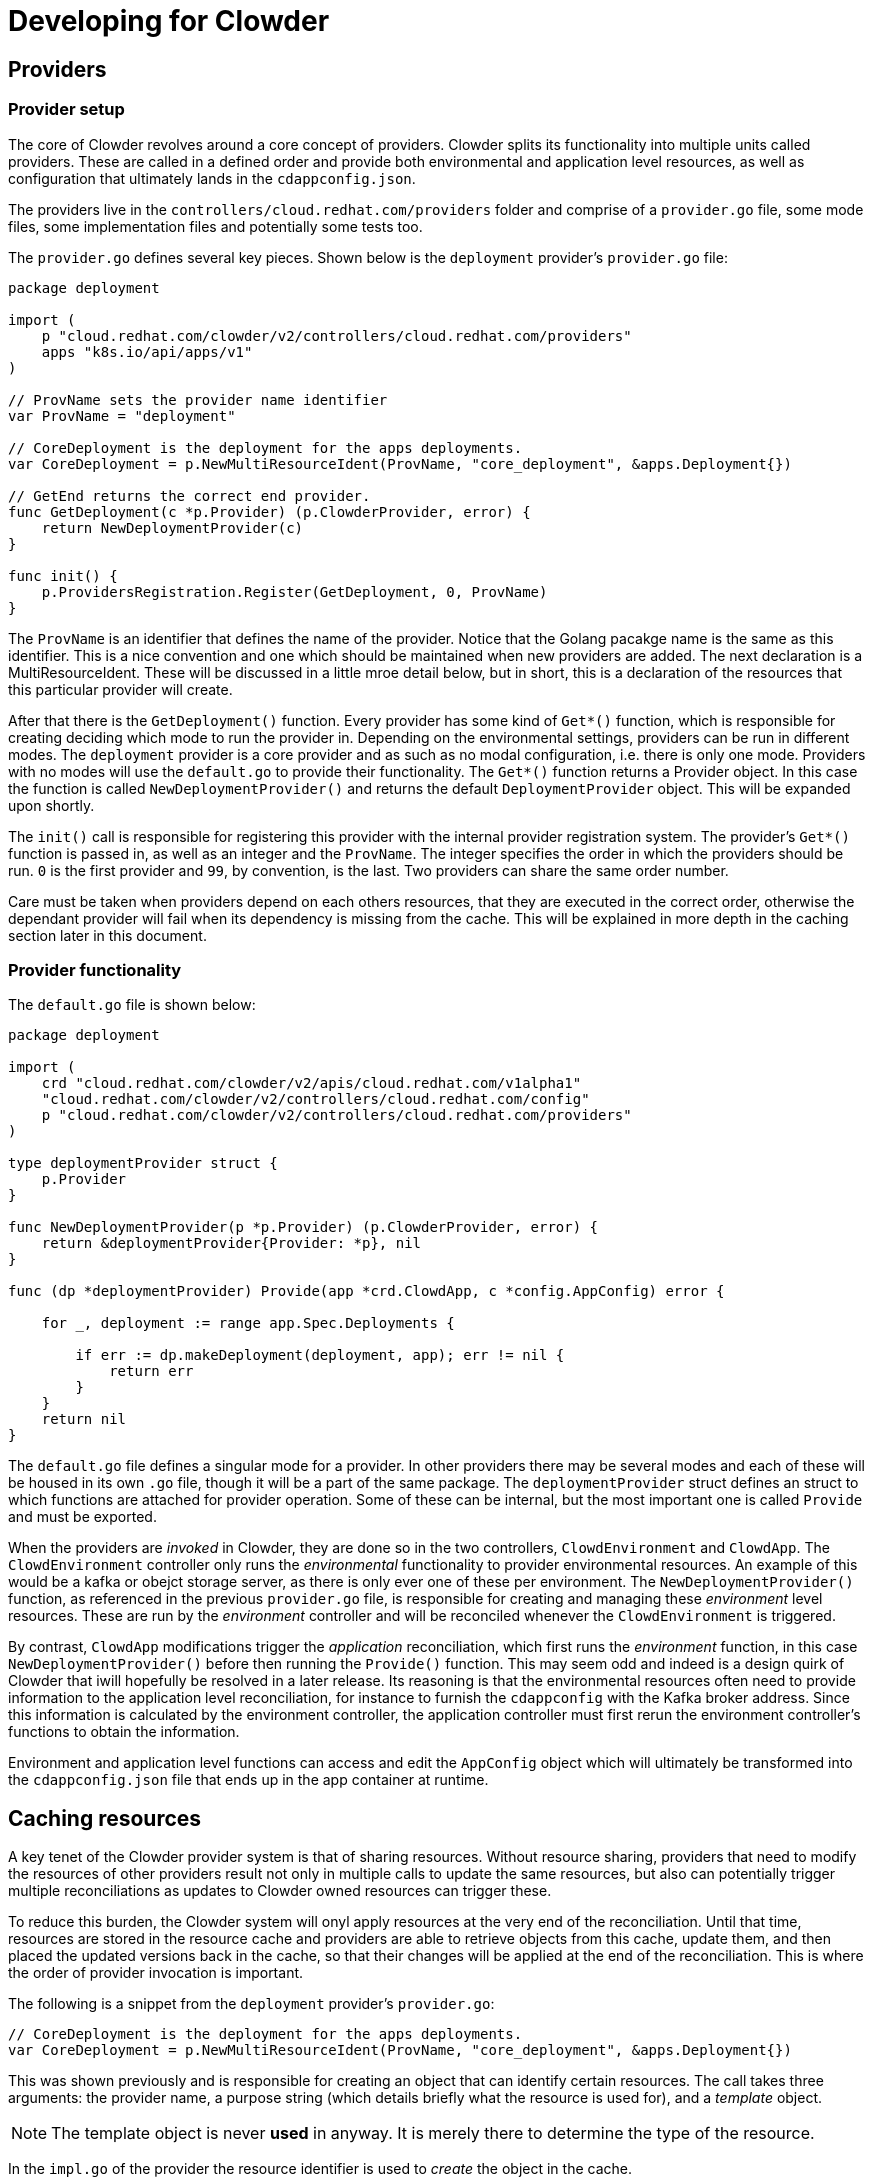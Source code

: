 :source-highlighter: highlightjs
:icons: font

= Developing for Clowder

== Providers

=== Provider setup

The core of Clowder revolves around a core concept of providers. Clowder splits its functionality
into multiple units called providers. These are called in a defined order and provide both
environmental and application level resources, as well as configuration that ultimately lands in the
`+cdappconfig.json+`.

The providers live in the `+controllers/cloud.redhat.com/providers+` folder and comprise of a 
`+provider.go+` file, some mode files, some implementation files and potentially some tests too.

The `+provider.go+` defines several key pieces. Shown below is the `+deployment+` provider's
`+provider.go+` file:

[source,golang]
----
package deployment

import (
    p "cloud.redhat.com/clowder/v2/controllers/cloud.redhat.com/providers"
    apps "k8s.io/api/apps/v1"
)

// ProvName sets the provider name identifier
var ProvName = "deployment"

// CoreDeployment is the deployment for the apps deployments.
var CoreDeployment = p.NewMultiResourceIdent(ProvName, "core_deployment", &apps.Deployment{})

// GetEnd returns the correct end provider.
func GetDeployment(c *p.Provider) (p.ClowderProvider, error) {
    return NewDeploymentProvider(c)
}

func init() {
    p.ProvidersRegistration.Register(GetDeployment, 0, ProvName)
}
----

The `+ProvName+` is an identifier that defines the name of the provider. Notice that the Golang
pacakge name is the same as this identifier. This is a nice convention and one which should be
maintained when new providers are added. The next declaration is a MultiResourceIdent. These will be
discussed in a little mroe detail below, but in short, this is a declaration of the resources that
this particular provider will create.

After that there is the `+GetDeployment()+` function. Every provider has some kind of `+Get*()+`
function, which is responsible for creating deciding which mode to run the provider in. Depending on
the environmental settings, providers can be run in different modes. The `+deployment+` provider is
a core provider and as such as no modal configuration, i.e. there is only one mode. Providers with
no modes will use the `+default.go+` to provide their functionality. The `+Get*()+` function returns
a Provider object. In this case the function is called `+NewDeploymentProvider()+` and returns the
default `+DeploymentProvider+` object. This will be expanded upon shortly.

The `+init()+` call is responsible for registering this provider with the internal provider
registration system. The provider's `+Get*()+` function is passed in, as well as an integer and the
`+ProvName+`. The integer specifies the order in which the providers should be run. `+0+` is the
first provider and `+99+`, by convention, is the last. Two providers can share the same order
number.

Care must be taken when providers depend on each others resources, that they are executed in the
correct order, otherwise the dependant provider will fail when its dependency is missing from the
cache. This will be explained in more depth in the caching section later in this document.

=== Provider functionality

The `+default.go+` file is shown below:

[source,golang]
----
package deployment

import (
    crd "cloud.redhat.com/clowder/v2/apis/cloud.redhat.com/v1alpha1"
    "cloud.redhat.com/clowder/v2/controllers/cloud.redhat.com/config"
    p "cloud.redhat.com/clowder/v2/controllers/cloud.redhat.com/providers"
)

type deploymentProvider struct {
    p.Provider
}

func NewDeploymentProvider(p *p.Provider) (p.ClowderProvider, error) {
    return &deploymentProvider{Provider: *p}, nil
}

func (dp *deploymentProvider) Provide(app *crd.ClowdApp, c *config.AppConfig) error {

    for _, deployment := range app.Spec.Deployments {

        if err := dp.makeDeployment(deployment, app); err != nil {
            return err
        }
    }
    return nil
}
----

The `+default.go+` file defines a singular mode for a provider. In other providers there may be
several modes and each of these will be housed in its own `+.go+` file, though it will be a part of
the same package. The `+deploymentProvider+` struct defines an struct to which functions are
attached for provider operation. Some of these can be internal, but the most important one is called
`+Provide+` and must be exported.

When the providers are _invoked_ in Clowder, they are done so in the two controllers,
`+ClowdEnvironment+` and `+ClowdApp+`. The `+ClowdEnvironment+` controller only runs the
_environmental_ functionality to provider environmental resources. An example of this would be a
kafka or obejct storage server, as there is only ever one of these per environment. The
`+NewDeploymentProvider()+` function, as referenced in the previous `+provider.go+` file, is
responsible for creating and managing these _environment_ level resources. These are run by the
_environment_ controller and will be reconciled whenever the `+ClowdEnvironment+` is triggered.

By contrast, `+ClowdApp+` modifications trigger the _application_ reconciliation, which first runs
the _environment_ function, in this case `+NewDeploymentProvider()+` before then running the
`+Provide()+` function. This may seem odd and indeed is a design quirk of Clowder that iwill
hopefully be resolved in a later release. Its reasoning is that the environmental resources often
need to provide information to the application level reconciliation, for instance to furnish the
`+cdappconfig+` with the Kafka broker address. Since this information is calculated by the
environment controller, the application controller must first rerun the environment controller's
functions to obtain the information.

Environment and application level functions can access and edit the `+AppConfig+` object which will
ultimately be transformed into the `+cdappconfig.json+` file that ends up in the app container at
runtime.

== Caching resources

A key tenet of the Clowder provider system is that of sharing resources. Without resource sharing,
providers that need to modify the resources of other providers result not only in multiple calls to
update the same resources, but also can potentially trigger multiple reconciliations as updates to
Clowder owned resources can trigger these.

To reduce this burden, the Clowder system will onyl apply resources at the very end of the
reconciliation. Until that time, resources are stored in the resource cache and providers are able
to retrieve objects from this cache, update them, and then placed the updated versions back in the
cache, so that their changes will be applied at the end of the reconciliation. This is where the
order of provider invocation is important.

The following is a snippet from the `+deployment+` provider's `+provider.go+`:

[source,golang]
----
// CoreDeployment is the deployment for the apps deployments.
var CoreDeployment = p.NewMultiResourceIdent(ProvName, "core_deployment", &apps.Deployment{})
----

This was shown previously and is responsible for creating an object that can identify certain
resources. The call takes three arguments: the provider name, a purpose string (which details
briefly what the resource is used for), and a _template_ object.

NOTE: The template object is never *used* in anyway. It is merely there to determine the type of the resource.

In the `+impl.go+` of the provider the resource identifier is used to _create_ the object in the
cache.

[source,golang]
----
d := &apps.Deployment{}
nn := app.GetDeploymentNamespacedName(&deployment)

if err := dp.Cache.Create(CoreDeployment, nn, d); err != nil {
    return err
}
----

Notice a new `Deployment` struct is created, along with a namespaced name, and these, together
with the resource identifier, are passed to the `+Create()+` function. This will create a map in the
resource cache map for this provider resource if it does not already exist, and furnish it with a
key value pair of the namespaced name, and a copy of the deployment retrieved from k8s. It does not
simply create a blank entry, it first tries to obtain a copy from k8s.

The object is then modified, before the following call being made:

[source,golang]
----
if err := dp.Cache.Update(CoreDeployment, d); err != nil {
    return err
}
----

This call sends the object back to the cache where it is copied.

When another provider wishes to apply updates to this resource, it first needs to retrieve it from the cache. A very simliar example may be seen in the
`+serviceaccount+` provider:

[source,golang]
----
dList := &apps.DeploymentList{}
if err := sa.Cache.List(deployment.CoreDeployment, dList); err != nil {
    return err
}
for _, d := range dList.Items {
    d.Spec.Template.Spec.ServiceAccountName = app.GetClowdSAName()
    if err := sa.Cache.Update(deployment.CoreDeployment, &d); err != nil {
        return err
    }
}
----

As the resource was created above as a `+Multi+` resource, the retrieval from the cache must either
use the `+List()+` function, or the `+Get()+` function and supply a `+NamespacedName+`. A *Multi*
resource is one which is expected to hold multiple resources of the same type, but obviously with
different names. If these resources are required to be updated, then an `+Update()+` call is
necessary on each one as can be seen above.
